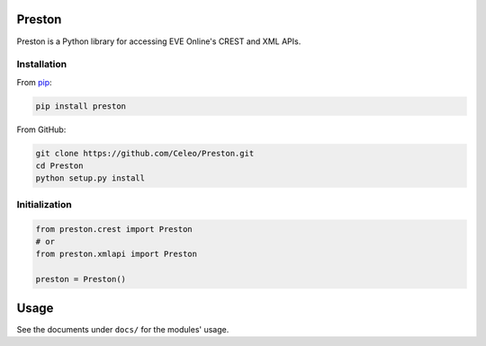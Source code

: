 Preston
=======

Preston is a Python library for accessing EVE Online's CREST and XML
APIs.

Installation
------------

From `pip <https://pip.pypa.io/en/stable/>`__:

.. code:: bash

    pip install preston

From GitHub:

.. code:: bash

    git clone https://github.com/Celeo/Preston.git
    cd Preston
    python setup.py install

Initialization
--------------

.. code:: python

    from preston.crest import Preston
    # or
    from preston.xmlapi import Preston

    preston = Preston()

Usage
=====

See the documents under ``docs/`` for the modules' usage.
